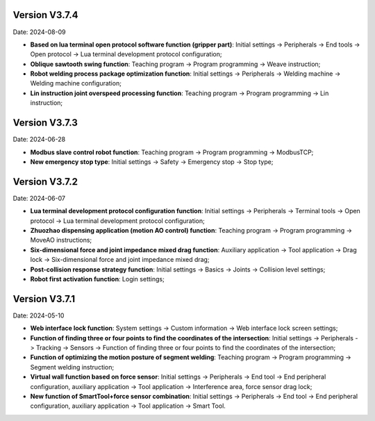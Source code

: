 Version V3.7.4
-----------------

Date: 2024-08-09

- **Based on lua terminal open protocol software function (gripper part)**: Initial settings -> Peripherals -> End tools -> Open protocol -> Lua terminal development protocol configuration;

- **Oblique sawtooth swing function**: Teaching program -> Program programming -> Weave instruction;

- **Robot welding process package optimization function**: Initial settings -> Peripherals -> Welding machine -> Welding machine configuration;

- **Lin instruction joint overspeed processing function**: Teaching program -> Program programming -> Lin instruction;

Version V3.7.3
-----------------

Date: 2024-06-28

- **Modbus slave control robot function**: Teaching program -> Program programming -> ModbusTCP;

- **New emergency stop type**: Initial settings -> Safety -> Emergency stop -> Stop type;

Version V3.7.2
-----------------

Date: 2024-06-07

- **Lua terminal development protocol configuration function**: Initial settings -> Peripherals -> Terminal tools -> Open protocol -> Lua terminal development protocol configuration;

- **Zhuozhao dispensing application (motion AO control) function**: Teaching program -> Program programming -> MoveAO instructions;

- **Six-dimensional force and joint impedance mixed drag function**: Auxiliary application -> Tool application -> Drag lock -> Six-dimensional force and joint impedance mixed drag;

- **Post-collision response strategy function**: Initial settings -> Basics -> Joints -> Collision level settings;

- **Robot first activation function**: Login settings;

Version V3.7.1
-----------------

Date: 2024-05-10

- **Web interface lock function**: System settings -> Custom information -> Web interface lock screen settings;

- **Function of finding three or four points to find the coordinates of the intersection**: Initial settings -> Peripherals -> Tracking -> Sensors -> Function of finding three or four points to find the coordinates of the intersection;

- **Function of optimizing the motion posture of segment welding**: Teaching program -> Program programming -> Segment welding instruction;

- **Virtual wall function based on force sensor**: Initial settings -> Peripherals -> End tool -> End peripheral configuration, auxiliary application -> Tool application -> Interference area, force sensor drag lock;

- **New function of SmartTool+force sensor combination**: Initial settings -> Peripherals -> End tool -> End peripheral configuration, auxiliary application -> Tool application -> Smart Tool.